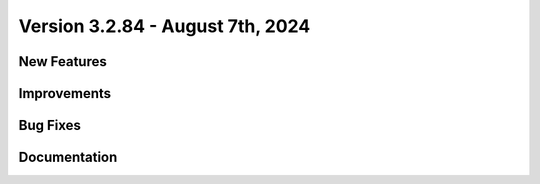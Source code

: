 Version 3.2.84 - August 7th, 2024
===================================

New Features
--------------





Improvements
---------------






Bug Fixes
-----------




Documentation
---------------
